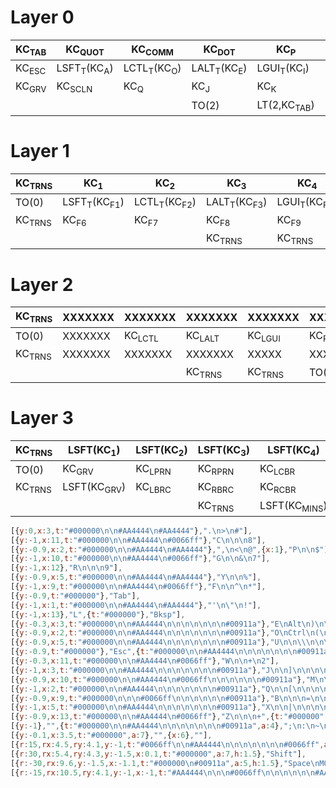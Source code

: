 * Layer 0
|--------+--------------+--------------+--------------+--------------+--------+--------------+--------------+--------------+--------------+--------------+---------|
| KC_TAB | KC_QUOT      | KC_COMM      | KC_DOT       | KC_P         | KC_Y   | KC_F         | KC_G         | KC_C         | KC_R         | KC_L         | KC_BSPC |
|--------+--------------+--------------+--------------+--------------+--------+--------------+--------------+--------------+--------------+--------------+---------|
| KC_ESC | LSFT_T(KC_A) | LCTL_T(KC_O) | LALT_T(KC_E) | LGUI_T(KC_I) | KC_U   | KC_D         | RGUI_T(KC_H) | RALT_T(KC_T) | RCTL_T(KC_N) | RSFT_T(KC_S) | KC_ENT  |
|--------+--------------+--------------+--------------+--------------+--------+--------------+--------------+--------------+--------------+--------------+---------|
| KC_GRV | KC_SCLN      | KC_Q         | KC_J         | KC_K         | KC_X   | KC_B         | KC_M         | KC_W         | KC_V         | KC_Z         | KC_SLSH |
|--------+--------------+--------------+--------------+--------------+--------+--------------+--------------+--------------+--------------+--------------+---------|
|        |              |              | TO(2)        | LT(2,KC_TAB) | KC_ESC | LT(1,KC_SPC) | LT(3,KC_ENT) | TO(0)        |              |              |         |
|--------+--------------+--------------+--------------+--------------+--------+--------------+--------------+--------------+--------------+--------------+---------|


* Layer 1
|---------+---------------+---------------+---------------+---------------+--------+---------+-----------------+---------------+------------------+-----------------+---------|
| KC_TRNS | KC_1          | KC_2          | KC_3          | KC_4          | KC_5   | KC_6    | KC_7            | KC_8          | KC_9             | KC_0            | KC_BSPC |
|---------+---------------+---------------+---------------+---------------+--------+---------+-----------------+---------------+------------------+-----------------+---------|
| TO(0)   | LSFT_T(KC_F1) | LCTL_T(KC_F2) | LALT_T(KC_F3) | LGUI_T(KC_F4) | KC_F5  | KC_LEFT | RGUI_T(KC_DOWN) | RALT_T(KC_UP) | RCTL_T(KC_RIGHT) | RSFT_T(KC_BSPC) | KC_ENT  |
|---------+---------------+---------------+---------------+---------------+--------+---------+-----------------+---------------+------------------+-----------------+---------|
| KC_TRNS | KC_F6         | KC_F7         | KC_F8         | KC_F9         | KC_F10 | KC_F11  | KC_F12          | KC_BSLS       | KC_LBRC          | KC_RBRC         | KC_TRNS |
|---------+---------------+---------------+---------------+---------------+--------+---------+-----------------+---------------+------------------+-----------------+---------|
|         |               |               | KC_TRNS       | KC_TRNS       | TO(0)  | KC_TRNS | KC_TRNS         | KC_TRNS       |                  |                 |         |
|---------+---------------+---------------+---------------+---------------+--------+---------+-----------------+---------------+------------------+-----------------+---------|

* Layer 2
|---------+---------+---------+---------+---------+---------+------------+------+---------+------+----------------+---------|
| KC_TRNS | XXXXXXX | XXXXXXX | XXXXXXX | XXXXXXX | XXXXXXX | LSFT(KC_8) | KC_7 | KC_8    | KC_9 | XXXXXXX        | KC_BSPC |
|---------+---------+---------+---------+---------+---------+------------+------+---------+------+----------------+---------|
| TO(0)   | XXXXXXX | KC_LCTL | KC_LALT | KC_LGUI | KC_RBRC | KC_SLSH    | KC_4 | KC_5    | KC_6 | KC_MINS        | KC_ENT  |
|---------+---------+---------+---------+---------+---------+------------+------+---------+------+----------------+---------|
| KC_TRNS | XXXXXXX | XXXXXXX | XXXXXXX | XXXXX   | XXXXXXX | KC_EQUAL   | KC_1 | KC_2    | KC_3 | LSFT(KC_EQUAL) | KC_TRNS |
|---------+---------+---------+---------+---------+---------+------------+------+---------+------+----------------+---------|
|         |         |         | KC_TRNS | KC_TRNS | TO(0)   | KC_TRNS    | KC_0 | KC_TRNS |      |                |         |
|---------+---------+---------+---------+---------+---------+------------+------+---------+------+----------------+---------|

* Layer 3
|---------+--------------+------------+------------+---------------+---------------+------------+------------+---------------+---------+---------+---------|
| KC_TRNS | LSFT(KC_1)   | LSFT(KC_2) | LSFT(KC_3) | LSFT(KC_4)    | LSFT(KC_5)    | LSFT(KC_6) | LSFT(KC_7) | XXXXXXX       | XXXXXXX | XXXXXXX | KC_BSPC |
|---------+--------------+------------+------------+---------------+---------------+------------+------------+---------------+---------+---------+---------|
| TO(0)   | KC_GRV       | KC_LPRN    | KC_RPRN    | KC_LCBR       | KC_BSLS       | XXXXXXX    | KC_QUOT    | LSFT(KC_QUOT) | XXXXXXX | XXXXXXX | KC_ENT  |
|---------+--------------+------------+------------+---------------+---------------+------------+------------+---------------+---------+---------+---------|
| KC_TRNS | LSFT(KC_GRV) | KC_LBRC    | KC_RBRC    | KC_RCBR       | LSFT(KC_BSLS) | XXXXXXX    | XXXXXXX    | XXXXXXX       | XXXXXXX | XXXXXXX | KC_TRNS |
|---------+--------------+------------+------------+---------------+---------------+------------+------------+---------------+---------+---------+---------|
|         |              |            | KC_TRNS    | LSFT(KC_MINS) | TO(0)         | KC_TRNS    | KC_TRNS    | KC_TRNS       |         |         |         |
|---------+--------------+------------+------------+---------------+---------------+------------+------------+---------------+---------+---------+---------|

#+begin_src js
  [{y:0,x:3,t:"#000000\n\n#AA4444\n#AA4444"},".\n>\n#"],
  [{y:-1,x:11,t:"#000000\n\n#AA4444\n#0066ff"},"C\n\n\n8"],
  [{y:-0.9,x:2,t:"#000000\n\n#AA4444\n#AA4444"},",\n<\n@",{x:1},"P\n\n$"],
  [{y:-1,x:10,t:"#000000\n\n#AA4444\n#0066ff"},"G\n\n&\n7"],
  [{y:-1,x:12},"R\n\n\n9"],
  [{y:-0.9,x:5,t:"#000000\n\n#AA4444\n#AA4444"},"Y\n\n%"],
  [{y:-1,x:9,t:"#000000\n\n#AA4444\n#0066ff"},"F\n\n^\n*"],
  [{y:-0.9,t:"#000000"},"Tab"],
  [{y:-1,x:1,t:"#000000\n\n#AA4444\n#AA4444"},"'\n\"\n!"],
  [{y:-1,x:13},"L",{t:"#000000"},"Bksp"],
  [{y:-0.3,x:3,t:"#000000\n\n#AA4444\n\n\n\n\n\n\n#00911a"},"E\nAlt\n)\n\n\n\n\n\n\nF3",{x:7,t:"#000000\n\n#AA4444\n#0066ff\n\n\n\n\n\n#00911a"},"T\nAlt\n\n5\n\n\n\n\n\n↑"],
  [{y:-0.9,x:2,t:"#000000\n\n#AA4444\n\n\n\n\n\n\n#00911a"},"O\nCtrl\n(\n\n\n\n\n\n\nF2",{x:1},"I\n⌘\n{\n\n\n\n\n\n\nF4",{x:5,t:"#000000\n\n#AA4444\n#0066ff\n\n\n\n\n\n#00911a"},"H\n⌘\n\n4\n\n\n\n\n\n↓",{x:1},"N\nCtrl\n\n6\n\n\n\n\n\n→"],
  [{y:-0.9,x:5,t:"#000000\n\n#AA4444\n\n\n\n\n\n\n#00911a"},"U\n\n\\\n\n\n\n\n\n\nF5",{x:3,t:"#000000\n\n#AA4444\n#0066ff\n\n\n\n\n\n#00911a"},"D\n\n?\n/\n\n\n\n\n\n←"],
  [{y:-0.9,t:"#000000"},"Esc",{t:"#000000\n\n#AA4444\n\n\n\n\n\n\n#00911a"},"A\n\n`\n\n\n\n\n\n\nF1",{x:11,t:"#000000\n\n#AA4444\n#0066ff"},"S\n\n\n-",{t:"#000000"},"Enter"],
  [{y:-0.3,x:11,t:"#000000\n\n#AA4444\n#0066ff"},"W\n\n+\n2"],
  [{y:-1,x:3,t:"#000000\n\n#AA4444\n\n\n\n\n\n\n#00911a"},"J\n\n]\n\n\n\n\n\n\nF8"],
  [{y:-0.9,x:10,t:"#000000\n\n#AA4444\n#0066ff\n\n\n\n\n\n#00911a"},"M\n\n\n1\n\n\n\n\n\nF12",{x:1,t:"#000000\n\n\n#0066ff"},"V\n\n\n3"],
  [{y:-1,x:2,t:"#000000\n\n#AA4444\n\n\n\n\n\n\n#00911a"},"Q\n\n[\n\n\n\n\n\n\nF7",{x:1},"K\n\n}\n\n\n\n\n\n\nF9"],
  [{y:-0.9,x:9,t:"#000000\n\n\n#0066ff\n\n\n\n\n\n#00911a"},"B\n\n\n=\n\n\n\n\n\nF11"],
  [{y:-1,x:5,t:"#000000\n\n#AA4444\n\n\n\n\n\n\n#00911a"},"X\n\n|\n\n\n\n\n\n\nF10"],
  [{y:-0.9,x:13,t:"#000000\n\n#AA4444\n#0066ff"},"Z\n\n\n+",{t:"#000000",a:7},""],
  [{y:-1},"",{t:"#000000\n\n#AA4444\n\n\n\n\n\n\n#00911a",a:4},";\n:\n~\n\n\n\n\n\n\nF6"],
  [{y:-0.1,x:3.5,t:"#000000",a:7},"",{x:6},""],
  [{r:15,rx:4.5,ry:4.1,y:-1,t:"#0066ff\n\n#AA4444\n\n\n\n\n\n\n#0066ff",a:4},"\n\n_\n\n\n\n\n\n\nMO(2)"],
  [{r:30,rx:5.4,ry:4.3,y:-1.5,x:0.1,t:"#000000",a:7,h:1.5},"Shift"],
  [{r:-30,rx:9.6,y:-1.5,x:-1.1,t:"#000000\n#00911a",a:5,h:1.5},"Space\nMO(1)"],
  [{r:-15,rx:10.5,ry:4.1,y:-1,x:-1,t:"#AA4444\n\n\n#0066ff\n\n\n\n\n\n#AA4444",a:4},"\n\n\n0\n\n\n\n\n\nMO(3)"]
#+end_src


